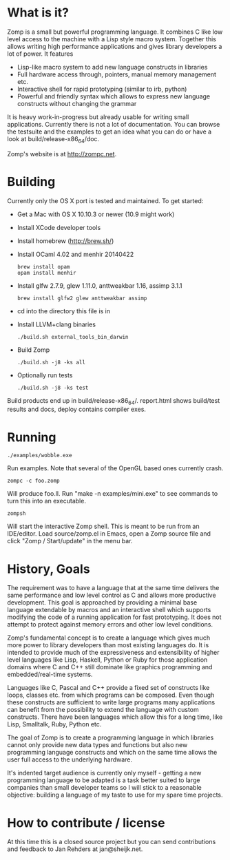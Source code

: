 * What is it?

Zomp is a small but powerful programming language. It combines C like low level
access to the machine with a Lisp style macro system. Together this allows
writing high performance applications and gives library developers a lot of
power. It features

- Lisp-like macro system to add new language constructs in libraries
- Full hardware access through, pointers, manual memory management etc.
- Interactive shell for rapid prototyping (similar to irb, python)
- Powerful and friendly syntax which allows to express new language constructs
  without changing the grammar

It is heavy work-in-progress but already usable for writing small
applications. Currently there is not a lot of documentation. You can browse the
testsuite and the examples to get an idea what you can do or have a look at
build/release-x86_64/doc.

Zomp's website is at http://zompc.net.

* Building

Currently only the OS X port is tested and maintained. To get started:

- Get a Mac with OS X 10.10.3 or newer (10.9 might work)
- Install XCode developer tools
- Install homebrew (http://brew.sh/)
- Install OCaml 4.02 and menhir 20140422
  : brew install opam
  : opam install menhir
- Install glfw 2.7.9, glew 1.11.0, anttweakbar 1.16, assimp 3.1.1
  : brew install glfw2 glew anttweakbar assimp
- cd into the directory this file is in
- Install LLVM+clang binaries
  : ./build.sh external_tools_bin_darwin
- Build Zomp
  : ./build.sh -j8 -ks all
- Optionally run tests
  : ./build.sh -j8 -ks test

Build products end up in build/release-x86_64/.
report.html shows build/test results and docs, deploy contains compiler exes.

* Running

: ./examples/wobble.exe
Run examples. Note that several of the OpenGL based ones currently crash.

: zompc -c foo.zomp
Will produce foo.ll. Run "make -n examples/mini.exe" to see commands to turn
this into an executable.

: zompsh
Will start the interactive Zomp shell. This is meant to be run from an
IDE/editor. Load source/zomp.el in Emacs, open a Zomp source file and click
"Zomp / Start/update" in the menu bar.

* History, Goals

The requirement was to have a language that at the same time delivers the same
performance and low level control as C and allows more productive
development. This goal is approached by providing a minimal base language
extendable by macros and an interactive shell which supports modifying the code
of a running application for fast prototyping. It does not attempt to protect
against memory errors and other low level conditions.

Zomp's fundamental concept is to create a language which gives much more power
to library developers than most existing languages do. It is intended to provide
much of the expressiveness and extensibility of higher level languages like
Lisp, Haskell, Python or Ruby for those application domains where C and C++
still dominate like graphics programming and embedded/real-time systems.

Languages like C, Pascal and C++ provide a fixed set of constructs like loops,
classes etc. from which programs can be composed. Even though these constructs
are sufficient to write large programs many applications can benefit from the
possibility to extend the language with custom constructs. There have been
languages which allow this for a long time, like Lisp, Smalltalk, Ruby, Python
etc.

The goal of Zomp is to create a programming language in which libraries cannot
only provide new data types and functions but also new programming language
constructs and which on the same time allows the user full access to the
underlying hardware.

It's indented target audience is currently only myself - getting a new
programming language to be adapted is a task better suited to large companies
than small developer teams so I will stick to a reasonable objective: building a
language of my taste to use for my spare time projects.

* How to contribute / license

At this time this is a closed source project but you can send contributions and
feedback to Jan Rehders at jan@sheijk.net.

